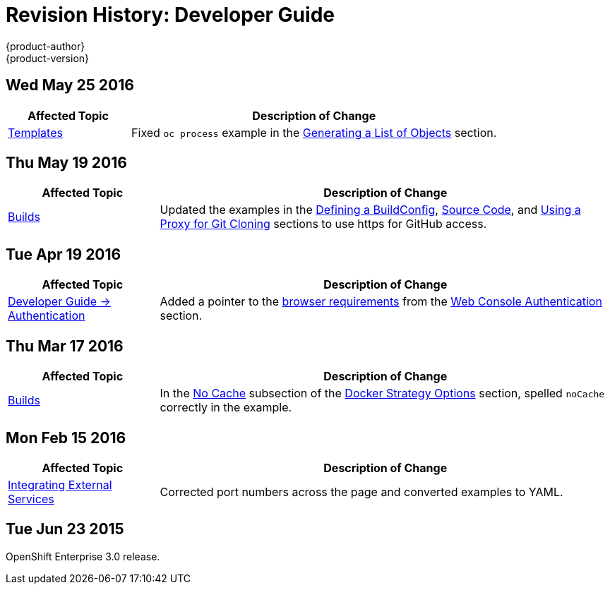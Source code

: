 [[dev-guide-revhistory-dev-guide]]
= Revision History: Developer Guide
{product-author}
{product-version}
:data-uri:
:icons:
:experimental:

// do-release: revhist-tables
== Wed May 25 2016

// tag::dev_guide_wed_may_25_2016[]
[cols="1,3",options="header"]
|===

|Affected Topic |Description of Change

|xref:../dev_guide/templates.adoc#dev-guide-templates[Templates]
|Fixed `oc process` example in the xref:../dev_guide/templates.adoc#generating-a-list-of-objects[Generating a List of Objects] section.

|===
// end::dev_guide_wed_may_25_2016[]

== Thu May 19 2016

// tag::dev_guide_thu_may_19_2016[]
[cols="1,3",options="header"]
|===

|Affected Topic |Description of Change

|xref:../dev_guide/builds.adoc#dev-guide-builds[Builds]
|Updated the examples in the xref:../dev_guide/builds.adoc#defining-a-buildconfig[Defining a BuildConfig], xref:../dev_guide/builds.adoc#source-code[Source Code], and xref:../dev_guide/builds.adoc#using-a-proxy-for-git-cloning[Using a Proxy for Git Cloning] sections to use https for GitHub access.

|===
// end::dev_guide_thu_may_19_2016[]

== Tue Apr 19 2016

// tag::dev_guide_tue_apr_19_2016[]
[cols="1,3",options="header"]
|===

|Affected Topic |Description of Change
//Tue Apr 19 2016

|xref:../dev_guide/authentication.adoc#dev-guide-authentication[Developer Guide -> Authentication]
|Added a pointer to the
xref:../architecture/infrastructure_components/web_console.adoc#browser-requirements[browser
requirements] from the
xref:../dev_guide/authentication.adoc#web-console-authentication[Web Console
Authentication] section.

|===

// end::dev_guide_tue_apr_19_2016[]
== Thu Mar 17 2016

// tag::dev_guide_thu_mar_17_2016[]
[cols="1,3",options="header"]
|===

|Affected Topic |Description of Change
//Thu Mar 17 2016

|xref:../dev_guide/builds.adoc#dev-guide-builds[Builds]

|In the xref:../dev_guide/builds.adoc#no-cache[No Cache] subsection of the xref:../dev_guide/builds.adoc#docker-strategy-options[Docker Strategy Options] section, spelled `noCache` correctly in the example.

|===

// end::dev_guide_thu_mar_17_2016[]

== Mon Feb 15 2016
// tag::dev_guide_mon_feb_15_2016[]
[cols="1,3",options="header"]
|===

|Affected Topic |Description of Change

|xref:../dev_guide/integrating_external_services.adoc#dev-guide-integrating-external-services[Integrating External Services]
|Corrected port numbers across the page and converted examples to YAML.

|===
// end::dev_guide_mon_feb_15_2016[]

== Tue Jun 23 2015

OpenShift Enterprise 3.0 release.
